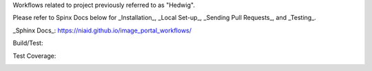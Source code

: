 Workflows related to project previously referred to as "Hedwig".

Please refer to Spinx Docs below for _Installation_, _Local Set-up_, _Sending Pull Requests_, and _Testing_.

_Sphinx Docs_: https://niaid.github.io/image_portal_workflows/

Build/Test:

.. image:: https://github.com/mbopfNIH/image_portal_workflows/actions/workflows/main.yml/badge.svg?branch=main
    :target: https://github.com/mbopfNIH/image_portal_workflows/actions/workflows/main.yml/badge.svg?branch=main
    :alt: GitHub Action

Test Coverage:

.. image:: ../../coverage.svg
